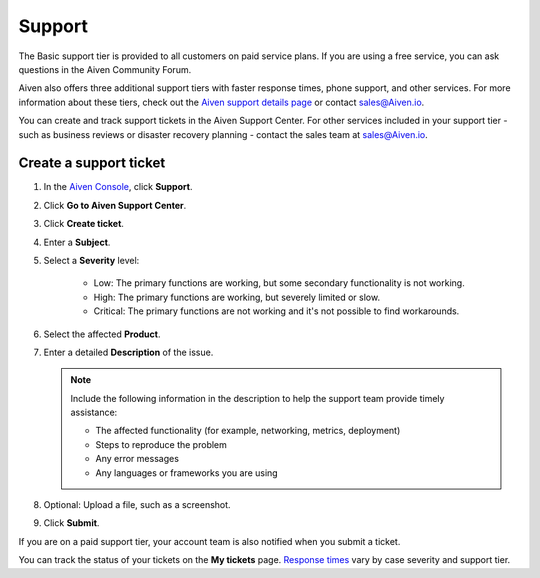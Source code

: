 Support 
========

The Basic support tier is provided to all customers on paid service plans. If you are using a free service, you can ask questions in the Aiven Community Forum. 

Aiven also offers three additional support tiers with faster response times, phone support, and other services. For more information about these tiers, check out the `Aiven support details page <https://aiven.io/support-services>`_ or contact sales@Aiven.io.

You can create and track support tickets in the Aiven Support Center. For other services included in your support tier - such as business reviews or disaster recovery planning - contact the sales team at sales@Aiven.io.

Create a support ticket
~~~~~~~~~~~~~~~~~~~~~~~~

#. In the `Aiven Console <https://console.aiven.io/>`_, click **Support**.

#. Click **Go to Aiven Support Center**.

#. Click **Create ticket**. 

#. Enter a **Subject**.

#. Select a **Severity** level:

    * Low: The primary functions are working, but some secondary functionality is not working.
    * High: The primary functions are working, but severely limited or slow.
    * Critical: The primary functions are not working and it's not possible to find workarounds.

#. Select the affected **Product**.

#. Enter a detailed **Description** of the issue. 

   .. note::

    Include the following information in the description to help the support team provide timely assistance:
   
    * The affected functionality (for example, networking, metrics, deployment)
    * Steps to reproduce the problem
    * Any error messages
    * Any languages or frameworks you are using

#. Optional: Upload a file, such as a screenshot.

#. Click **Submit**. 

If you are on a paid support tier, your account team is also notified when you submit a ticket. 

You can track the status of your tickets on the **My tickets** page. `Response times <https://aiven.io/support-services>`_ vary by case severity and support tier. 